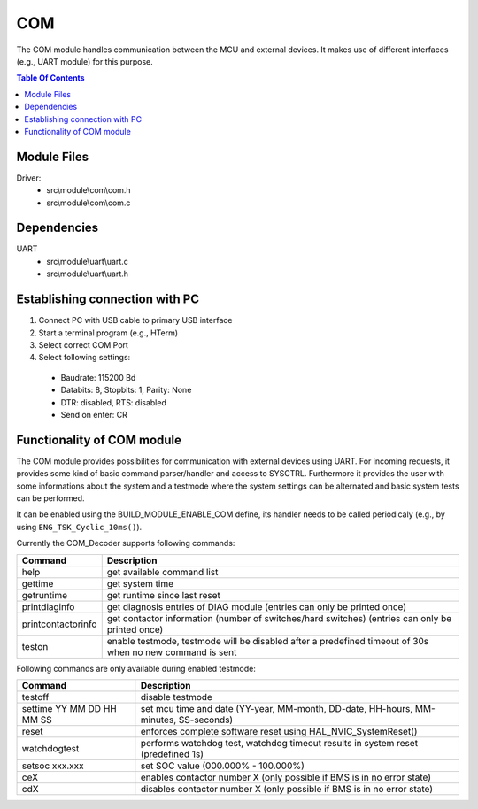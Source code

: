 COM
===

.. highlight:: C

The COM module handles communication between the MCU and external devices.
It makes use of different interfaces (e.g., UART module) for this purpose. 

.. contents:: Table Of Contents



Module Files
~~~~~~~~~~~~

Driver:
 - src\\module\\com\\com.h
 - src\\module\\com\\com.c


Dependencies
~~~~~~~~~~~~
UART
 - src\\module\\uart\\uart.c
 - src\\module\\uart\\uart.h


Establishing connection with PC
~~~~~~~~~~~~~~~~~~~~~~~~~~~~~~~~~~~~~

#. Connect PC with USB cable to primary USB interface
#. Start a terminal program (e.g., HTerm)
#. Select correct COM Port
#. Select following settings:

  - Baudrate: 115200 Bd
  - Databits: 8, Stopbits: 1, Parity: None
  - DTR: disabled, RTS: disabled
  - Send on enter: CR


Functionality of COM module
~~~~~~~~~~~~~~~~~~~~~~~~~~~~

The COM module provides possibilities for communication with external devices using UART.
For incoming requests, it provides some kind of basic command parser/handler and access to SYSCTRL.
Furthermore it provides the user with some informations about the system and a testmode where the system settings 
can be alternated and basic system tests can be performed.

It can be enabled using the BUILD_MODULE_ENABLE_COM define, its handler needs to be called periodicaly
(e.g., by using ``ENG_TSK_Cyclic_10ms()``).

Currently the COM_Decoder supports following commands:

====================  ========================================================================================================
Command               Description
====================  ========================================================================================================
help                  get available command list
gettime               get system time
getruntime            get runtime since last reset
printdiaginfo         get diagnosis entries of DIAG module (entries can only be printed once)  
printcontactorinfo    get contactor information (number of switches/hard switches) (entries can only be printed once)
teston                enable testmode, testmode will be disabled after a predefined timeout of 30s when no new command is sent
====================  ========================================================================================================

Following commands are only available during enabled testmode:

==========================  ==========================================================================================
Command                     Description
==========================  ==========================================================================================
testoff                     disable testmode
settime YY MM DD HH MM SS   set mcu time and date (YY-year, MM-month, DD-date, HH-hours, MM-minutes, SS-seconds)
reset                       enforces complete software reset using HAL_NVIC_SystemReset()
watchdogtest                performs watchdog test, watchdog timeout results in system reset (predefined 1s)
setsoc xxx.xxx              set SOC value (000.000% - 100.000%)
ceX                         enables contactor number X (only possible if BMS is in no error state)
cdX                         disables contactor number X (only possible if BMS is in no error state)
==========================  ==========================================================================================

